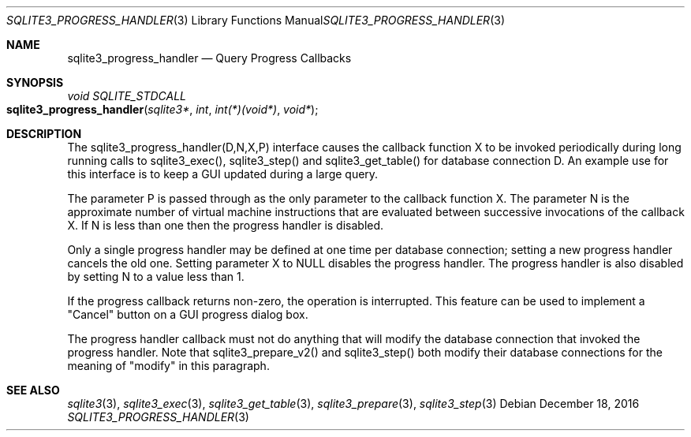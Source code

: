 .Dd December 18, 2016
.Dt SQLITE3_PROGRESS_HANDLER 3
.Os
.Sh NAME
.Nm sqlite3_progress_handler
.Nd Query Progress Callbacks
.Sh SYNOPSIS
.Ft void SQLITE_STDCALL 
.Fo sqlite3_progress_handler
.Fa "sqlite3*"
.Fa "int"
.Fa "int(*)(void*)"
.Fa "void*"
.Fc
.Sh DESCRIPTION
The sqlite3_progress_handler(D,N,X,P) interface causes the callback
function X to be invoked periodically during long running calls to
sqlite3_exec(), sqlite3_step() and sqlite3_get_table()
for database connection D.
An example use for this interface is to keep a GUI updated during a
large query.
.Pp
The parameter P is passed through as the only parameter to the callback
function X.
The parameter N is the approximate number of virtual machine instructions
that are evaluated between successive invocations of the callback X.
If N is less than one then the progress handler is disabled.
.Pp
Only a single progress handler may be defined at one time per database connection;
setting a new progress handler cancels the old one.
Setting parameter X to NULL disables the progress handler.
The progress handler is also disabled by setting N to a value less
than 1.
.Pp
If the progress callback returns non-zero, the operation is interrupted.
This feature can be used to implement a "Cancel" button on a GUI progress
dialog box.
.Pp
The progress handler callback must not do anything that will modify
the database connection that invoked the progress handler.
Note that sqlite3_prepare_v2() and sqlite3_step()
both modify their database connections for the meaning of "modify"
in this paragraph.
.Pp
.Sh SEE ALSO
.Xr sqlite3 3 ,
.Xr sqlite3_exec 3 ,
.Xr sqlite3_get_table 3 ,
.Xr sqlite3_prepare 3 ,
.Xr sqlite3_step 3
